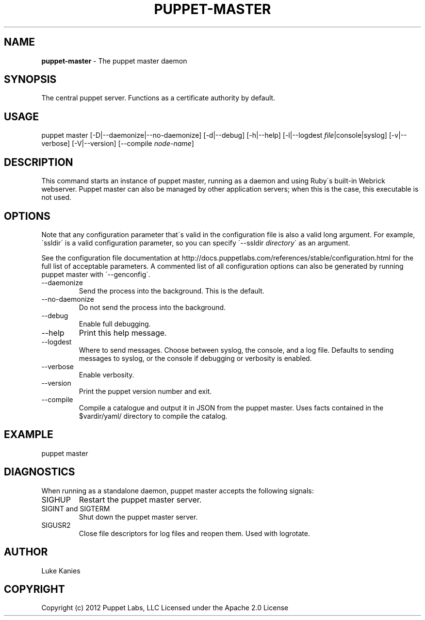 .\" generated with Ronn/v0.7.3
.\" http://github.com/rtomayko/ronn/tree/0.7.3
.
.TH "PUPPET\-MASTER" "8" "January 2013" "Puppet Labs, LLC" "Puppet manual"
.
.SH "NAME"
\fBpuppet\-master\fR \- The puppet master daemon
.
.SH "SYNOPSIS"
The central puppet server\. Functions as a certificate authority by default\.
.
.SH "USAGE"
puppet master [\-D|\-\-daemonize|\-\-no\-daemonize] [\-d|\-\-debug] [\-h|\-\-help] [\-l|\-\-logdest \fIfile\fR|console|syslog] [\-v|\-\-verbose] [\-V|\-\-version] [\-\-compile \fInode\-name\fR]
.
.SH "DESCRIPTION"
This command starts an instance of puppet master, running as a daemon and using Ruby\'s built\-in Webrick webserver\. Puppet master can also be managed by other application servers; when this is the case, this executable is not used\.
.
.SH "OPTIONS"
Note that any configuration parameter that\'s valid in the configuration file is also a valid long argument\. For example, \'ssldir\' is a valid configuration parameter, so you can specify \'\-\-ssldir \fIdirectory\fR\' as an argument\.
.
.P
See the configuration file documentation at http://docs\.puppetlabs\.com/references/stable/configuration\.html for the full list of acceptable parameters\. A commented list of all configuration options can also be generated by running puppet master with \'\-\-genconfig\'\.
.
.TP
\-\-daemonize
Send the process into the background\. This is the default\.
.
.TP
\-\-no\-daemonize
Do not send the process into the background\.
.
.TP
\-\-debug
Enable full debugging\.
.
.TP
\-\-help
Print this help message\.
.
.TP
\-\-logdest
Where to send messages\. Choose between syslog, the console, and a log file\. Defaults to sending messages to syslog, or the console if debugging or verbosity is enabled\.
.
.TP
\-\-verbose
Enable verbosity\.
.
.TP
\-\-version
Print the puppet version number and exit\.
.
.TP
\-\-compile
Compile a catalogue and output it in JSON from the puppet master\. Uses facts contained in the $vardir/yaml/ directory to compile the catalog\.
.
.SH "EXAMPLE"
puppet master
.
.SH "DIAGNOSTICS"
When running as a standalone daemon, puppet master accepts the following signals:
.
.TP
SIGHUP
Restart the puppet master server\.
.
.TP
SIGINT and SIGTERM
Shut down the puppet master server\.
.
.TP
SIGUSR2
Close file descriptors for log files and reopen them\. Used with logrotate\.
.
.SH "AUTHOR"
Luke Kanies
.
.SH "COPYRIGHT"
Copyright (c) 2012 Puppet Labs, LLC Licensed under the Apache 2\.0 License
